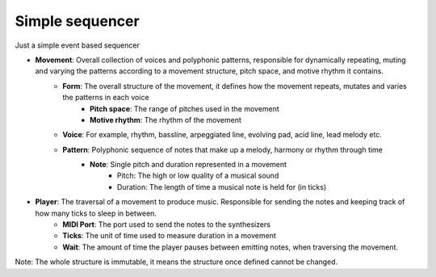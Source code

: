 Simple sequencer
----------------

Just a simple event based sequencer

- **Movement**: Overall collection of voices and polyphonic patterns, responsible for dynamically repeating, muting and varying the patterns according to a movement structure, pitch space, and motive rhythm it contains.
    - **Form**: The overall structure of the movement, it defines how the movement repeats, mutates and varies the patterns in each voice
        - **Pitch space**: The range of pitches used in the movement
        - **Motive rhythm**: The rhythm of the movement
    - **Voice**: For example, rhythm, bassline, arpeggiated line, evolving pad, acid line, lead melody etc.
    - **Pattern**: Polyphonic sequence of notes that make up a melody, harmony or rhythm through time
        - **Note**: Single pitch and duration represented in a movement
            - Pitch: The high or low quality of a musical sound
            - Duration: The length of time a musical note is held for (in ticks)

- **Player**: The traversal of a movement to produce music. Responsible for sending the notes and keeping track of how many ticks to sleep in between.
    - **MIDI Port**: The port used to send the notes to the synthesizers
    - **Ticks**: The unit of time used to measure duration in a movement
    - **Wait**: The amount of time the player pauses between emitting notes, when traversing the movement.

Note: The whole structure is immutable, it means the structure once defined cannot be changed.





   
